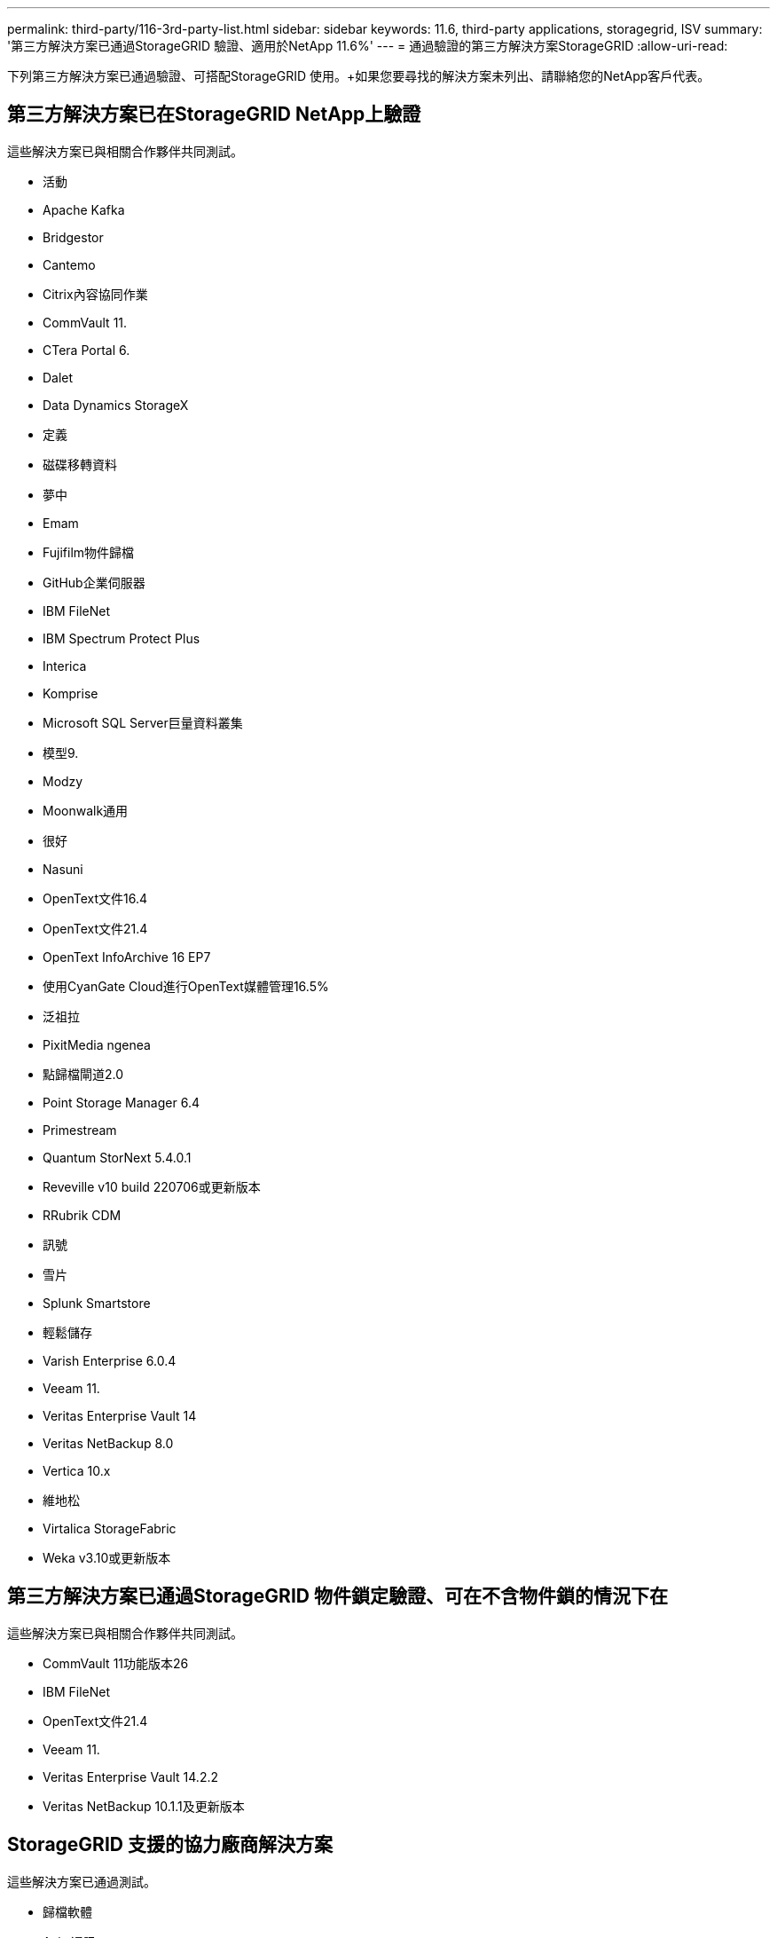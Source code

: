 ---
permalink: third-party/116-3rd-party-list.html 
sidebar: sidebar 
keywords: 11.6, third-party applications, storagegrid, ISV 
summary: '第三方解決方案已通過StorageGRID 驗證、適用於NetApp 11.6%' 
---
= 通過驗證的第三方解決方案StorageGRID
:allow-uri-read: 


[role="lead"]
下列第三方解決方案已通過驗證、可搭配StorageGRID 使用。+如果您要尋找的解決方案未列出、請聯絡您的NetApp客戶代表。



== 第三方解決方案已在StorageGRID NetApp上驗證

這些解決方案已與相關合作夥伴共同測試。

* 活動
* Apache Kafka
* Bridgestor
* Cantemo
* Citrix內容協同作業
* CommVault 11.
* CTera Portal 6.
* Dalet
* Data Dynamics StorageX
* 定義
* 磁碟移轉資料
* 夢中
* Emam
* Fujifilm物件歸檔
* GitHub企業伺服器
* IBM FileNet
* IBM Spectrum Protect Plus
* Interica
* Komprise
* Microsoft SQL Server巨量資料叢集
* 模型9.
* Modzy
* Moonwalk通用
* 很好
* Nasuni
* OpenText文件16.4
* OpenText文件21.4
* OpenText InfoArchive 16 EP7
* 使用CyanGate Cloud進行OpenText媒體管理16.5%
* 泛祖拉
* PixitMedia ngenea
* 點歸檔閘道2.0
* Point Storage Manager 6.4
* Primestream
* Quantum StorNext 5.4.0.1
* Reveville v10 build 220706或更新版本
* RRubrik CDM
* 訊號
* 雪片
* Splunk Smartstore
* 輕鬆儲存
* Varish Enterprise 6.0.4
* Veeam 11.
* Veritas Enterprise Vault 14
* Veritas NetBackup 8.0
* Vertica 10.x
* 維地松
* Virtalica StorageFabric
* Weka v3.10或更新版本




== 第三方解決方案已通過StorageGRID 物件鎖定驗證、可在不含物件鎖的情況下在

這些解決方案已與相關合作夥伴共同測試。

* CommVault 11功能版本26
* IBM FileNet
* OpenText文件21.4
* Veeam 11.
* Veritas Enterprise Vault 14.2.2
* Veritas NetBackup 10.1.1及更新版本




== StorageGRID 支援的協力廠商解決方案

這些解決方案已通過測試。

* 歸檔軟體
* Axis 通訊
* 一致性 360
* DataFrameworks
* EcoDigital Diva 平台
* Encoding.com
* Fujifilm物件歸檔
* GE Centricity Enterprise Archive
* Hyland Acuo
* IBM Aspera
* 里程碑系統
* OnSSI
* REACH 引擎
* SilverTrak
* SoftNAS
* QStar
* Velasea

